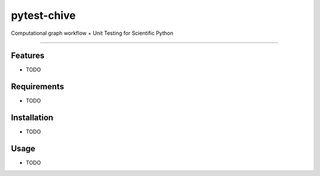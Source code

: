 ============
pytest-chive
============

.. image:: https://img.shields.io/pypi/v/pytest-chive.svg
    :target: https://pypi.org/project/pytest-chive
    :alt: PyPI version

.. image:: https://img.shields.io/pypi/pyversions/pytest-chive.svg
    :target: https://pypi.org/project/pytest-chive
    :alt: Python versions

.. image:: https://github.com/bwalker1/pytest-chive/actions/workflows/main.yml/badge.svg
    :target: https://github.com/bwalker1/pytest-chive/actions/workflows/main.yml
    :alt: See Build Status on GitHub Actions

Computational graph workflow + Unit Testing for Scientific Python

----

Features
--------

* TODO


Requirements
------------

* TODO


Installation
------------

* TODO


Usage
-----

* TODO


